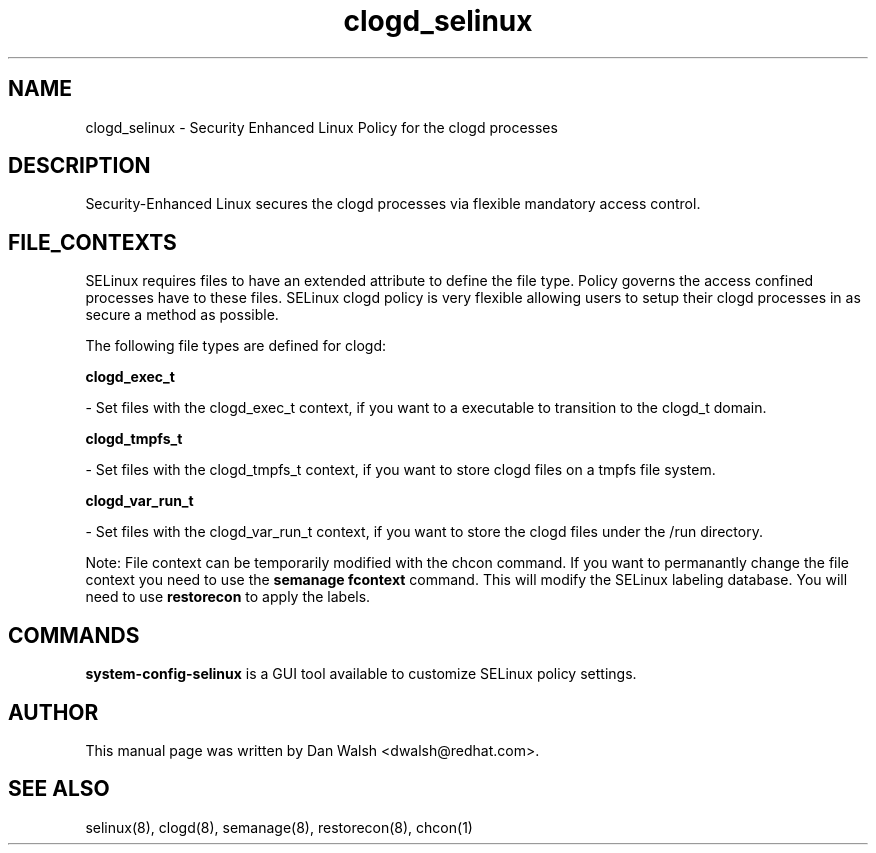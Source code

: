 .TH  "clogd_selinux"  "8"  "16 Feb 2012" "dwalsh@redhat.com" "clogd Selinux Policy documentation"
.SH "NAME"
clogd_selinux \- Security Enhanced Linux Policy for the clogd processes
.SH "DESCRIPTION"

Security-Enhanced Linux secures the clogd processes via flexible mandatory access
control.  
.SH FILE_CONTEXTS
SELinux requires files to have an extended attribute to define the file type. 
Policy governs the access confined processes have to these files. 
SELinux clogd policy is very flexible allowing users to setup their clogd processes in as secure a method as possible.
.PP 
The following file types are defined for clogd:


.EX
.B clogd_exec_t 
.EE

- Set files with the clogd_exec_t context, if you want to a executable to transition to the clogd_t domain.


.EX
.B clogd_tmpfs_t 
.EE

- Set files with the clogd_tmpfs_t context, if you want to store clogd files on a tmpfs file system.


.EX
.B clogd_var_run_t 
.EE

- Set files with the clogd_var_run_t context, if you want to store the clogd files under the /run directory.

Note: File context can be temporarily modified with the chcon command.  If you want to permanantly change the file context you need to use the 
.B semanage fcontext 
command.  This will modify the SELinux labeling database.  You will need to use
.B restorecon
to apply the labels.

.SH "COMMANDS"

.PP
.B system-config-selinux 
is a GUI tool available to customize SELinux policy settings.

.SH AUTHOR	
This manual page was written by Dan Walsh <dwalsh@redhat.com>.

.SH "SEE ALSO"
selinux(8), clogd(8), semanage(8), restorecon(8), chcon(1)